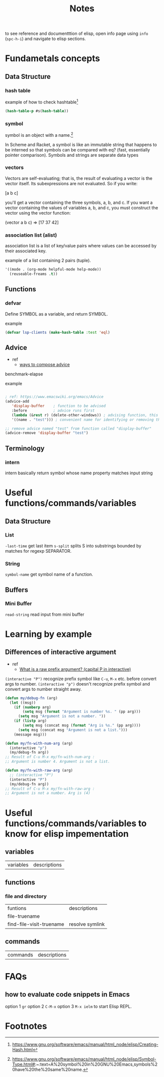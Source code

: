 #+TITLE: Notes

to see reference and documentttion of elisp, open info page using =info= (=spc-h-i=) and navigate to elisp sections.

* Fundametals concepts
** Data Structure
*** hash table

example of how to check hashtable[fn:2]
#+BEGIN_SRC emacs-lisp
(hash-table-p #s(hash-table))
#+END_SRC

*** symbol
symbol is an object with a name.[fn:1]

In Scheme and Racket, a symbol is like an immutable string that happens to be interned so that symbols can be compared with eq? (fast, essentially pointer comparison). Symbols and strings are separate data types

*** vectors
Vectors are self-evaluating; that is, the result of evaluating a vector is the vector itself. Its
subexpressions are not evaluated. So if you write:

[a b c]

you'll get a vector containing the three symbols, a, b, and c. If you want a vector containing the
values of variables a, b, and c, you must construct the vector using the vector function:

(vector a b c) ⇒ [17 37 42]
*** association list (alist)
association list is a list of key/value pairs where values can be accessed by their associated key.

example of a list containing 2 pairs (tuple).
#+BEGIN_SRC emacs-lisp :noeval
'((mode . (org-mode helpful-mode help-mode))
  (reuseable-freams .t))
#+END_SRC

** Functions
*** defvar
Define SYMBOL as a variable, and return SYMBOL.

example
#+BEGIN_SRC emacs-lisp :noeval
(defvar lsp-clients (make-hash-table :test 'eql)
#+END_SRC
** Advice
- ref
  - [[https://www.gnu.org/software/emacs/manual/html_node/elisp/Advice-Combinators.html][ways to compose advice]]
benchmark-elapse

example
#+BEGIN_SRC emacs-lisp :noeval

; ref: https://www.emacswiki.org/emacs/Advice
(advice-add
   'display-buffer    ; function to be advised
   :before            ; advice runs first
   (lambda (&rest r) (delete-other-windows)) ; advising function, this must have the same argument list as the main function, in this case all absorbed into a list "r"
   '((name . "test"))) ; convenient name for identifying or removing this advice later

;; remove advice named "test" from function called "display-buffer"
(advice-remove 'display-buffer "test")
#+END_SRC

** Terminology
*** intern
intern basically return symbol whose name property matches input string

* Useful functions/commands/variables
** Data Structure
*** List
~-last-time~ get last item
~s-split~ splits S into substrings bounded by matches for regexp SEPARATOR.
*** String
~symbol-name~ get symbol name of a function.
** Buffers
*** Mini Buffer
~read-string~ read input from mini buffer
* Learning by example
** Differences of interactive argument
- ref
  - [[https://emacs.stackexchange.com/questions/13886/what-is-a-raw-prefix-argument-capital-p-in-interactive][What is a raw prefix argument? (capital P in interactive)]]
~(interactive "P")~ recognize prefix symbol like =C-u=, =M-x= etc. before convert args to number.
~(interactive "p")~ doesn't recognize prefix symbol and convert args to number straight away.

#+BEGIN_SRC emacs-lisp
(defun my/debug-fn (arg)
  (let ((msg))
    (if (numberp arg)
        (setq msg (format "Argument is number %s. " (pp arg)))
      (setq msg "Argument is not a number. "))
    (if (listp arg)
        (setq msg (concat msg (format "Arg is %s." (pp arg))))
      (setq msg (concat msg "Argument is not a list.")))
    (message msg)))

(defun my/fn-with-num-arg (arg)
  (interactive "p")
  (my/debug-fn arg))
;; Result of C-u M-x my/fn-with-num-arg :
;; Argument is number 4. Argument is not a list.

(defun my/fn-with-raw-arg (arg)
  ;; (interactive "P")
  (interactive "P")
  (my/debug-fn arg))
;; Result of C-u M-x my/fn-with-raw-arg :
;; Argument is not a number. Arg is (4)
#+END_SRC

#+RESULTS:
: my/fn-with-raw-arg
* Useful functions/commands/variables to know for elisp impementation

** variables
| variables | descriptions |
** functions
*** file and directory
| funtions                 | descriptions    |
| file-truename            |                 |
| find-file-visit-truename | resolve symlink |
** commands
| commands | descriptions |
* FAQs
** how to evaluate code snippets in Emacs
option 1 =gr=
option 2 =C-M-x=
option 3 =M-x ielm= to start Elisp REPL.
* Footnotes
[fn:2] https://www.gnu.org/software/emacs/manual/html_node/elisp/Creating-Hash.html

[fn:1]  https://www.gnu.org/software/emacs/manual/html_node/elisp/Symbol-Type.html#:~:text=A%20symbol%20in%20GNU%20Emacs,symbols%20have%20the%20same%20name.
